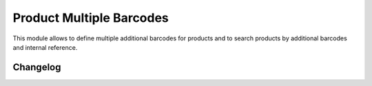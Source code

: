 Product Multiple Barcodes
=========================

This module allows to define multiple additional barcodes for products and to search products by additional barcodes and internal reference.

Changelog
---------

